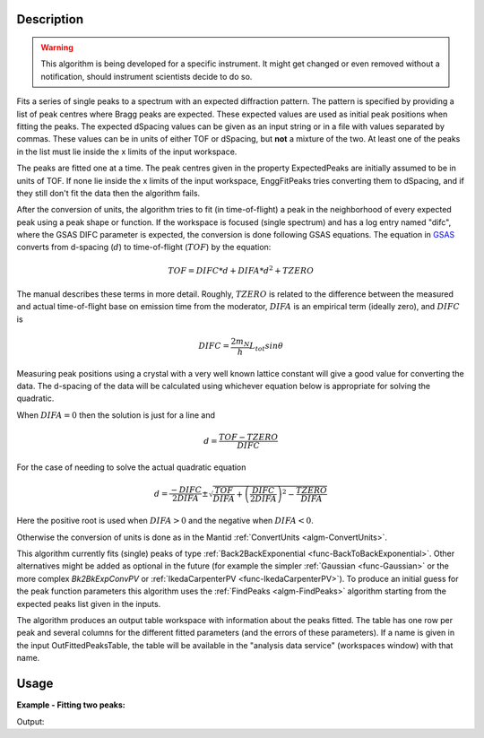 .. algorithm::

.. summary::

.. relatedalgorithms::

.. properties::

Description
-----------

.. warning::

   This algorithm is being developed for a specific instrument. It
   might get changed or even removed without a notification, should
   instrument scientists decide to do so.


Fits a series of single peaks to a spectrum with an expected
diffraction pattern.  The pattern is specified by providing a list of
peak centres where Bragg peaks are expected. These expected values
are used as initial peak positions when fitting the peaks. The
expected dSpacing values can be given as an input string or in a file
with values separated by commas. These values can be in units of either
TOF or dSpacing, but **not** a mixture of the two. At least one of the
peaks in the list must lie inside the x limits of the input workspace.

The peaks are fitted one at a time. The peak centres given in the
property ExpectedPeaks are initially assumed to be in units of TOF.
If none lie inside the x limits of the input workspace, EnggFitPeaks
tries converting them to dSpacing, and if they still don't fit the data
then the algorithm fails.

After the conversion of units, the algorithm tries to fit (in
time-of-flight) a peak in the neighborhood of every expected peak
using a peak shape or function. If the workspace is focused (single
spectrum) and has a log entry named "difc", where the GSAS DIFC
parameter is expected, the conversion is done following GSAS equations.
The equation in `GSAS
<https://subversion.xor.aps.anl.gov/trac/pyGSAS>`_ converts from
d-spacing (:math:`d`) to time-of-flight (:math:`TOF`) by the equation:

.. math:: TOF = DIFC * d + DIFA * d^2 + TZERO

The manual describes these terms in more detail. Roughly,
:math:`TZERO` is related to the difference between the measured and
actual time-of-flight base on emission time from the moderator, :math:`DIFA` is an empirical term (ideally zero), and :math:`DIFC` is

.. math:: DIFC = \frac{2m_N}{h} L_{tot} sin \theta

Measuring peak positions using a crystal with a very well known
lattice constant will give a good value for converting the data. The
d-spacing of the data will be calculated using whichever equation
below is appropriate for solving the quadratic.

When :math:`DIFA = 0` then the solution is just for a line and

.. math:: d = \frac{TOF - TZERO}{DIFC}

For the case of needing to solve the actual quadratic equation

.. math:: d = \frac{-DIFC}{2 DIFA} \pm \sqrt{\frac{TOF}{DIFA} + \left(\frac{DIFC}{2 DIFA}\right)^2 - \frac{TZERO}{DIFA}}

Here the positive root is used when :math:`DIFA > 0` and the negative
when :math:`DIFA < 0`.

Otherwise the conversion of units is done as in
the Mantid :ref:`ConvertUnits <algm-ConvertUnits>`.

.. seealso:: :ref:`EnggFitTOFFromPeaks <algm-EnggFitTOFFromPeaks>`.

This algorithm currently fits (single) peaks of type
:ref:`Back2BackExponential <func-BackToBackExponential>`. Other
alternatives might be added as optional in the future (for example the
simpler :ref:`Gaussian <func-Gaussian>` or the more complex
*Bk2BkExpConvPV* or :ref:`IkedaCarpenterPV <func-IkedaCarpenterPV>`). To
produce an initial guess for the peak
function parameters this algorithm uses the :ref:`FindPeaks <algm-FindPeaks>` algorithm
starting from the expected peaks list given in the inputs.

The algorithm produces an output table workspace with information
about the peaks fitted. The table has one row per peak and several
columns for the different fitted parameters (and the errors of these
parameters). If a name is given in the input OutFittedPeaksTable, the
table will be available in the "analysis data service" (workspaces
window) with that name.

Usage
-----

**Example - Fitting two peaks:**

.. testcode:: ExTwoPeaks

   # Two BackB2Back exponential peaks
   peak1 = "name=BackToBackExponential,I=6000,A=0.05,B=0.025,X0=15000,S=100"
   peak2 = "name=BackToBackExponential,I=5000,A=0.05,B=0.025,X0=35000,S=100"
   bg = "name=FlatBackground,A0=20"

   # Create workpsace with the above peaks and a single detector pixel
   ws = CreateSampleWorkspace(Function="User Defined",
                              UserDefinedFunction=";".join([peak1, peak2, bg]),
                              NumBanks=1,
                              BankPixelWidth=1,
                              XMin=6000,
                              XMax=45000,
                              BinWidth=10)

   # Update instrument geometry to something that would allow converting to some sane dSpacing values
   EditInstrumentGeometry(Workspace = ws, L2 = [1.5], Polar = [90], PrimaryFlightPath = 50)

   # Run the algorithm. Defaults are shown below. Files entered must be in .csv format and if both ExpectedPeaks and ExpectedPeaksFromFile are entered, the latter will be used.

   peaks_tbl = EnggFitPeaks(ws, 0, [0.8, 1.9])


   # Print the results
   print("Number of peaks fitted: {0}".format(peaks_tbl.rowCount()))

Output:

.. testcleanup:: ExTwoPeaks

   DeleteWorkspace(peaks_tbl)

.. testoutput:: ExTwoPeaks

   Number of peaks fitted: 2

.. categories::

.. sourcelink::
